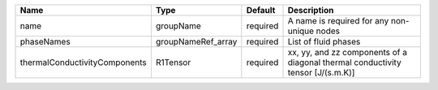 

============================= ================== ======== =============================================================================== 
Name                          Type               Default  Description                                                                     
============================= ================== ======== =============================================================================== 
name                          groupName          required A name is required for any non-unique nodes                                     
phaseNames                    groupNameRef_array required List of fluid phases                                                            
thermalConductivityComponents R1Tensor           required xx, yy, and zz components of a diagonal thermal conductivity tensor [J/(s.m.K)] 
============================= ================== ======== =============================================================================== 


